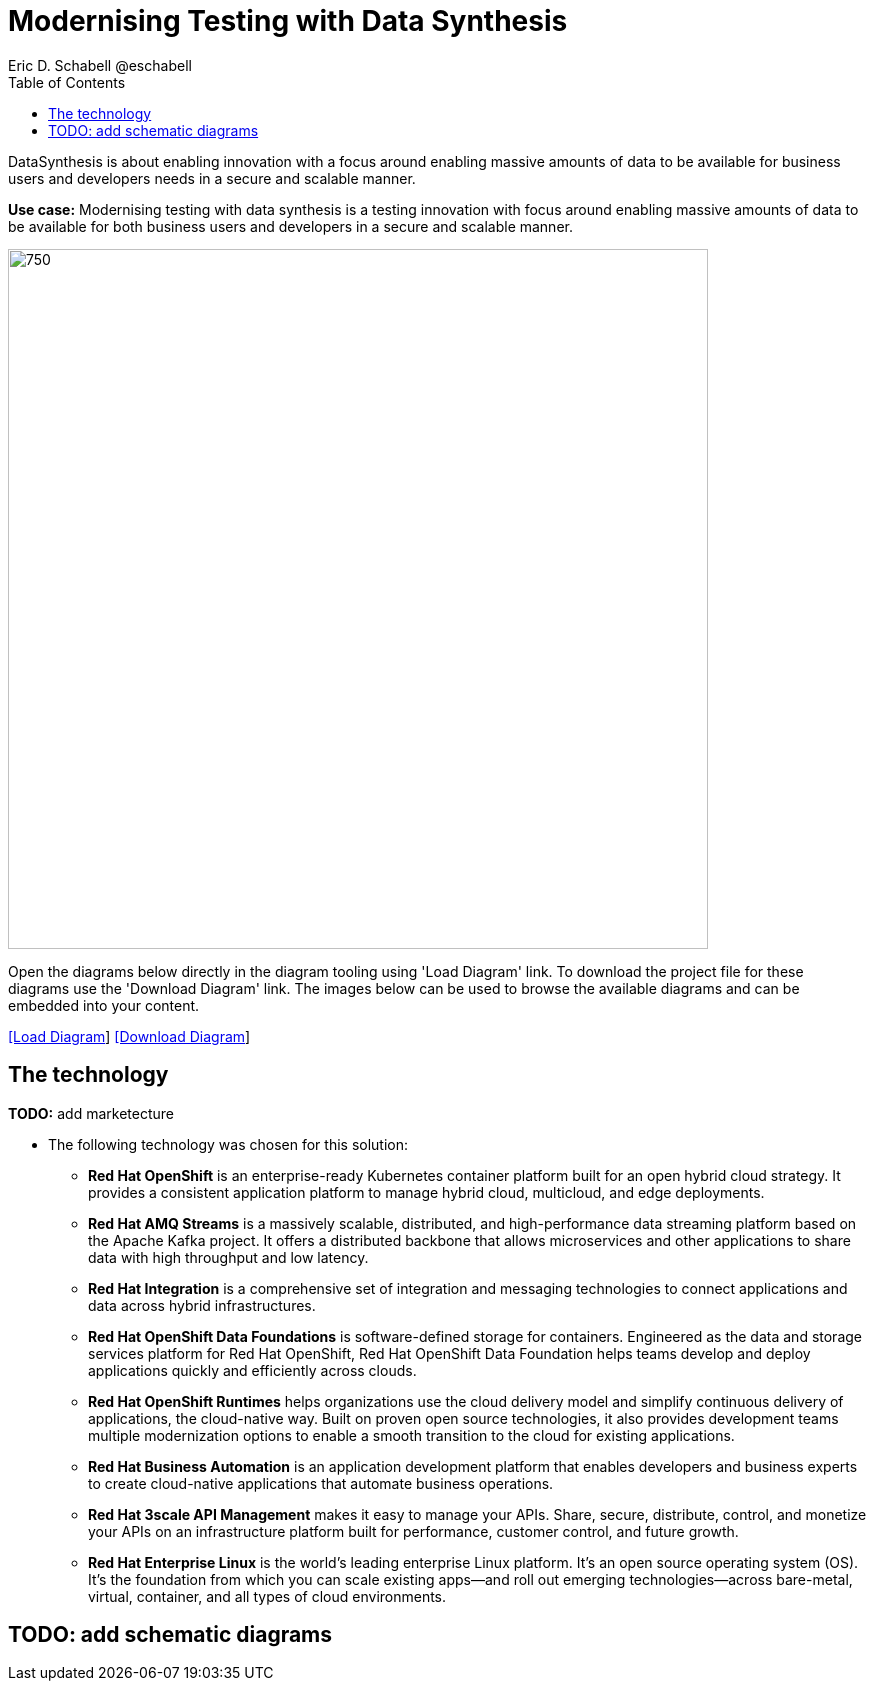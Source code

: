 = Modernising Testing with Data Synthesis
Eric D. Schabell @eschabell
:homepage: https://gitlab.com/redhatdemocentral/portfolio-architecture-examples
:imagesdir: images
:icons: font
:source-highlighter: prettify
:toc: left
:toclevels: 5

DataSynthesis is about enabling innovation with a focus around enabling massive amounts of data to be available for
business users and developers needs in a secure and scalable manner.

*Use case:* Modernising testing with data synthesis is a testing innovation with focus around enabling massive amounts
of data to be available for both business users and developers in a secure and scalable manner.

--
image:intro-marketectures/data-synthesis-marketing-slide.png[750,700]
--

Open the diagrams below directly in the diagram tooling using 'Load Diagram' link. To download the project file for
these diagrams use the 'Download Diagram' link. The images below can be used to browse the available diagrams and can
be embedded into your content.


--
https://redhatdemocentral.gitlab.io/portfolio-architecture-tooling/index.html?#/portfolio-architecture-examples/projects/data-synthesis.drawio[[Load Diagram]]
https://gitlab.com/redhatdemocentral/portfolio-architecture-examples/-/raw/main/diagrams/data-synthesis.drawio?inline=false[[Download Diagram]]
--

== The technology
--
*TODO:* add marketecture
//image:logical-diagrams/data-sythesis-ld.png[350, 300]
--

* The following technology was chosen for this solution:

** *Red Hat OpenShift* is an enterprise-ready Kubernetes container platform built for an open hybrid cloud strategy. It provides a consistent application platform to manage hybrid cloud, multicloud, and edge deployments.

** *Red Hat AMQ Streams* is a massively scalable, distributed, and high-performance data streaming platform based on the Apache Kafka project. It offers a distributed backbone that allows microservices and other applications to share data with high throughput and low latency.

** *Red Hat Integration* is a comprehensive set of integration and messaging technologies to connect applications and data across hybrid infrastructures.

** *Red Hat OpenShift Data Foundations* is software-defined storage for containers. Engineered as the data and storage services platform for Red Hat OpenShift, Red Hat OpenShift Data Foundation helps teams develop and deploy applications quickly and efficiently across clouds.

** *Red Hat OpenShift Runtimes* helps organizations use the cloud delivery model and simplify continuous delivery of applications, the cloud-native way. Built on proven open source technologies, it also provides development teams multiple modernization options to enable a smooth transition to the cloud for existing applications.

** *Red Hat Business Automation* is an application development platform that enables developers and business experts to create cloud-native applications that automate business operations.

** *Red Hat 3scale API Management* makes it easy to manage your APIs. Share, secure, distribute, control, and monetize your APIs on an infrastructure platform built for performance, customer control, and future growth.

** *Red Hat Enterprise Linux* is the world’s leading enterprise Linux platform. It’s an open source operating system (OS). It’s the foundation from which you can scale existing apps—and roll out emerging technologies—across bare-metal, virtual, container, and all types of cloud environments.

== TODO: add schematic diagrams
//--
//image:schematic-diagrams/data-sythesis-sd.png[350, 300]
//image:schematic-diagrams/idaas-data-sd.png[350, 300]
//image:schematic-diagrams/idaas-connect-hl7-fhir-sd.png[350, 300]
//image:schematic-diagrams/idaas-connect-hl7-fhir-data-sd.png[350, 300]
//image:schematic-diagrams/idaas-knowledge-insight-sd.png[350, 300]
//image:schematic-diagrams/idaas-knowledge-insight-data-sd.png[350, 300]
--
